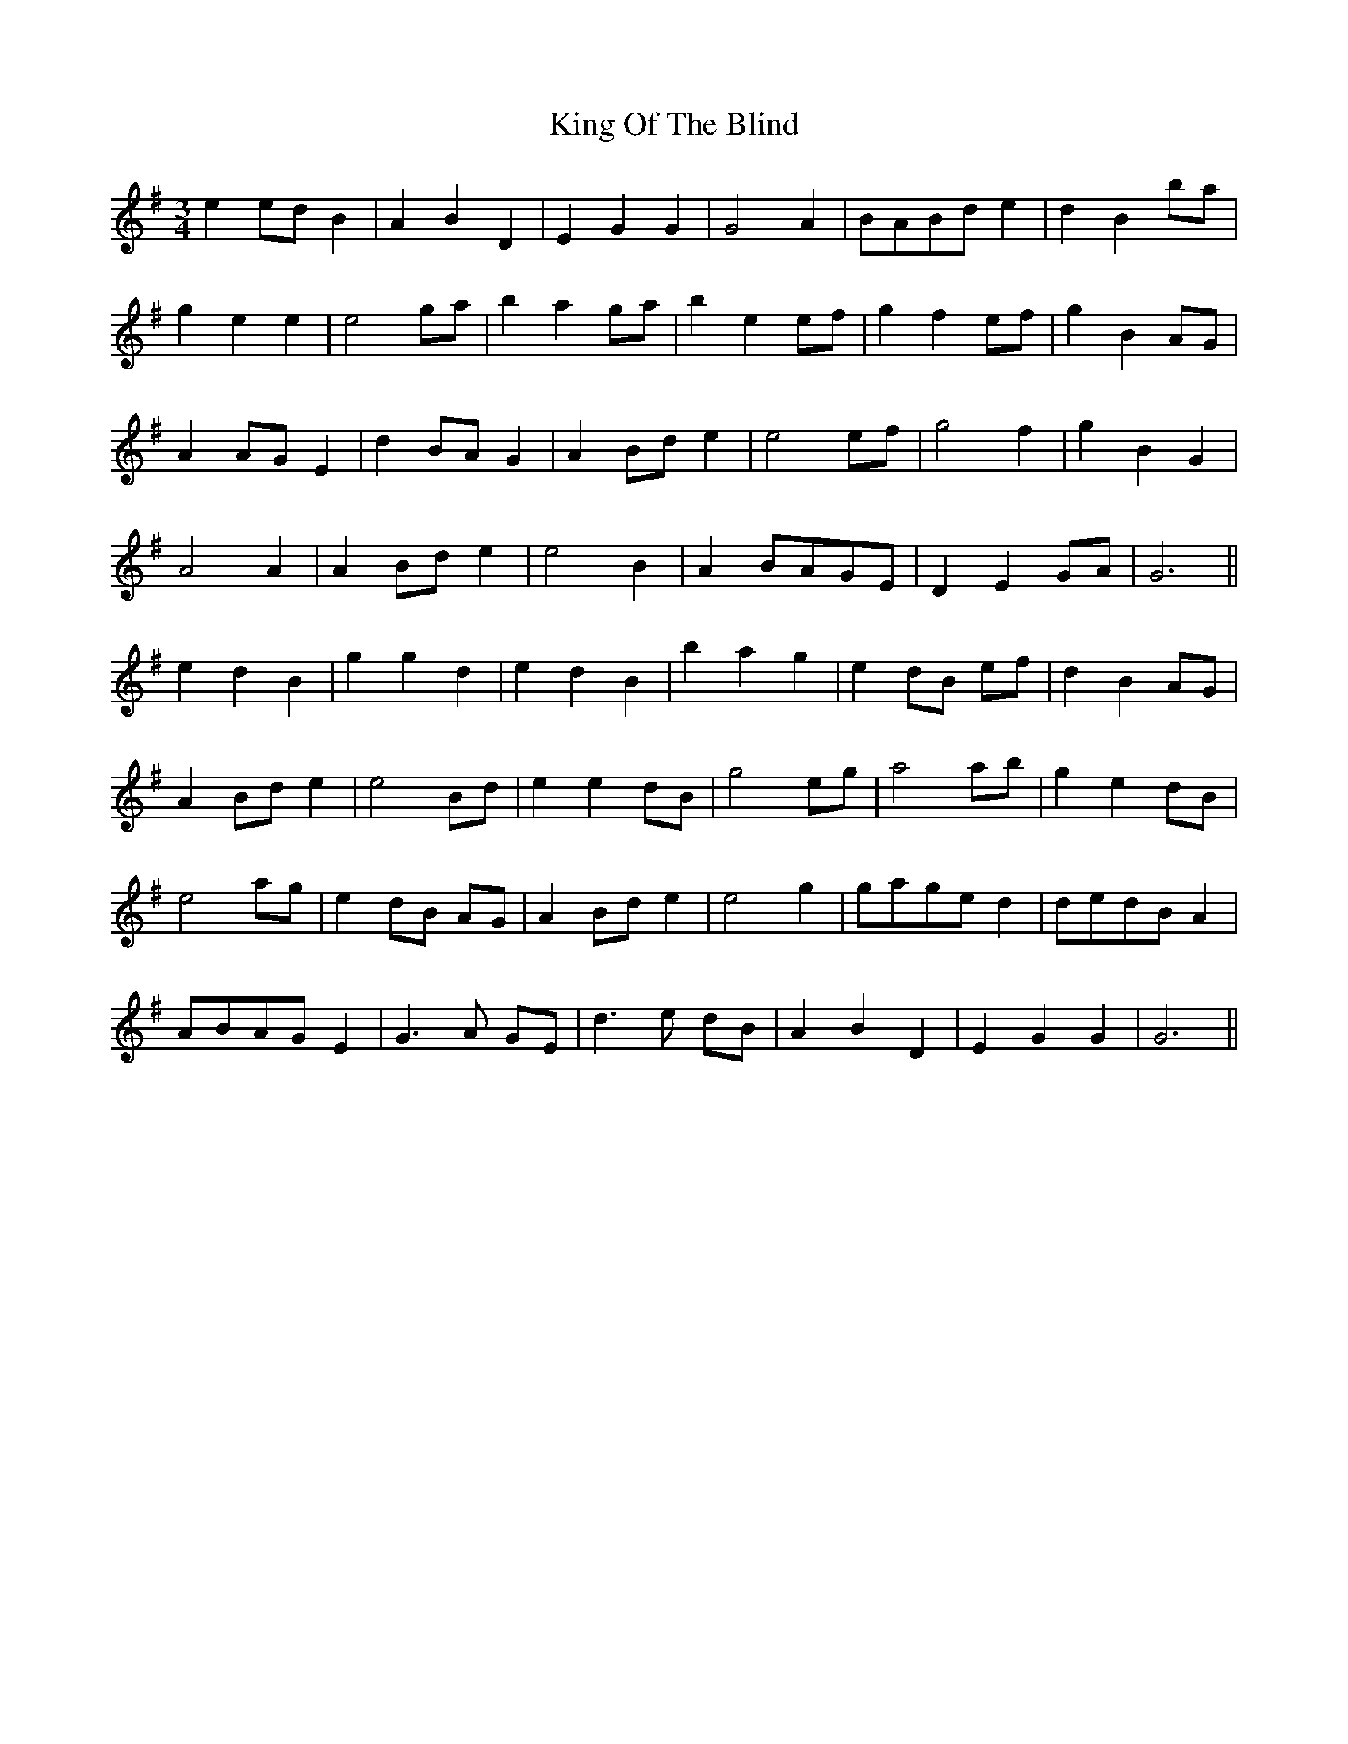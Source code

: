 X: 21736
T: King Of The Blind
R: waltz
M: 3/4
K: Gmajor
e2 ed B2|A2 B2 D2|E2 G2 G2|G4 A2|BABd e2|d2 B2 ba|
g2 e2 e2|e4 ga|b2 a2 ga|b2 e2 ef|g2 f2 ef|g2 B2 AG|
A2 AG E2|d2 BA G2|A2 Bd e2|e4 ef|g4 f2|g2 B2 G2|
A4 A2|A2 Bd e2|e4 B2|A2 BAGE|D2 E2 GA|G6||
e2 d2 B2|g2 g2 d2|e2 d2 B2|b2 a2 g2|e2 dB ef|d2 B2 AG|
A2 Bd e2|e4 Bd|e2 e2 dB|g4 eg|a4 ab|g2 e2 dB|
e4 ag|e2 dB AG|A2 Bd e2|e4 g2|gage d2|dedB A2|
ABAG E2|G3A GE|d3e dB|A2 B2 D2|E2 G2 G2|G6||

